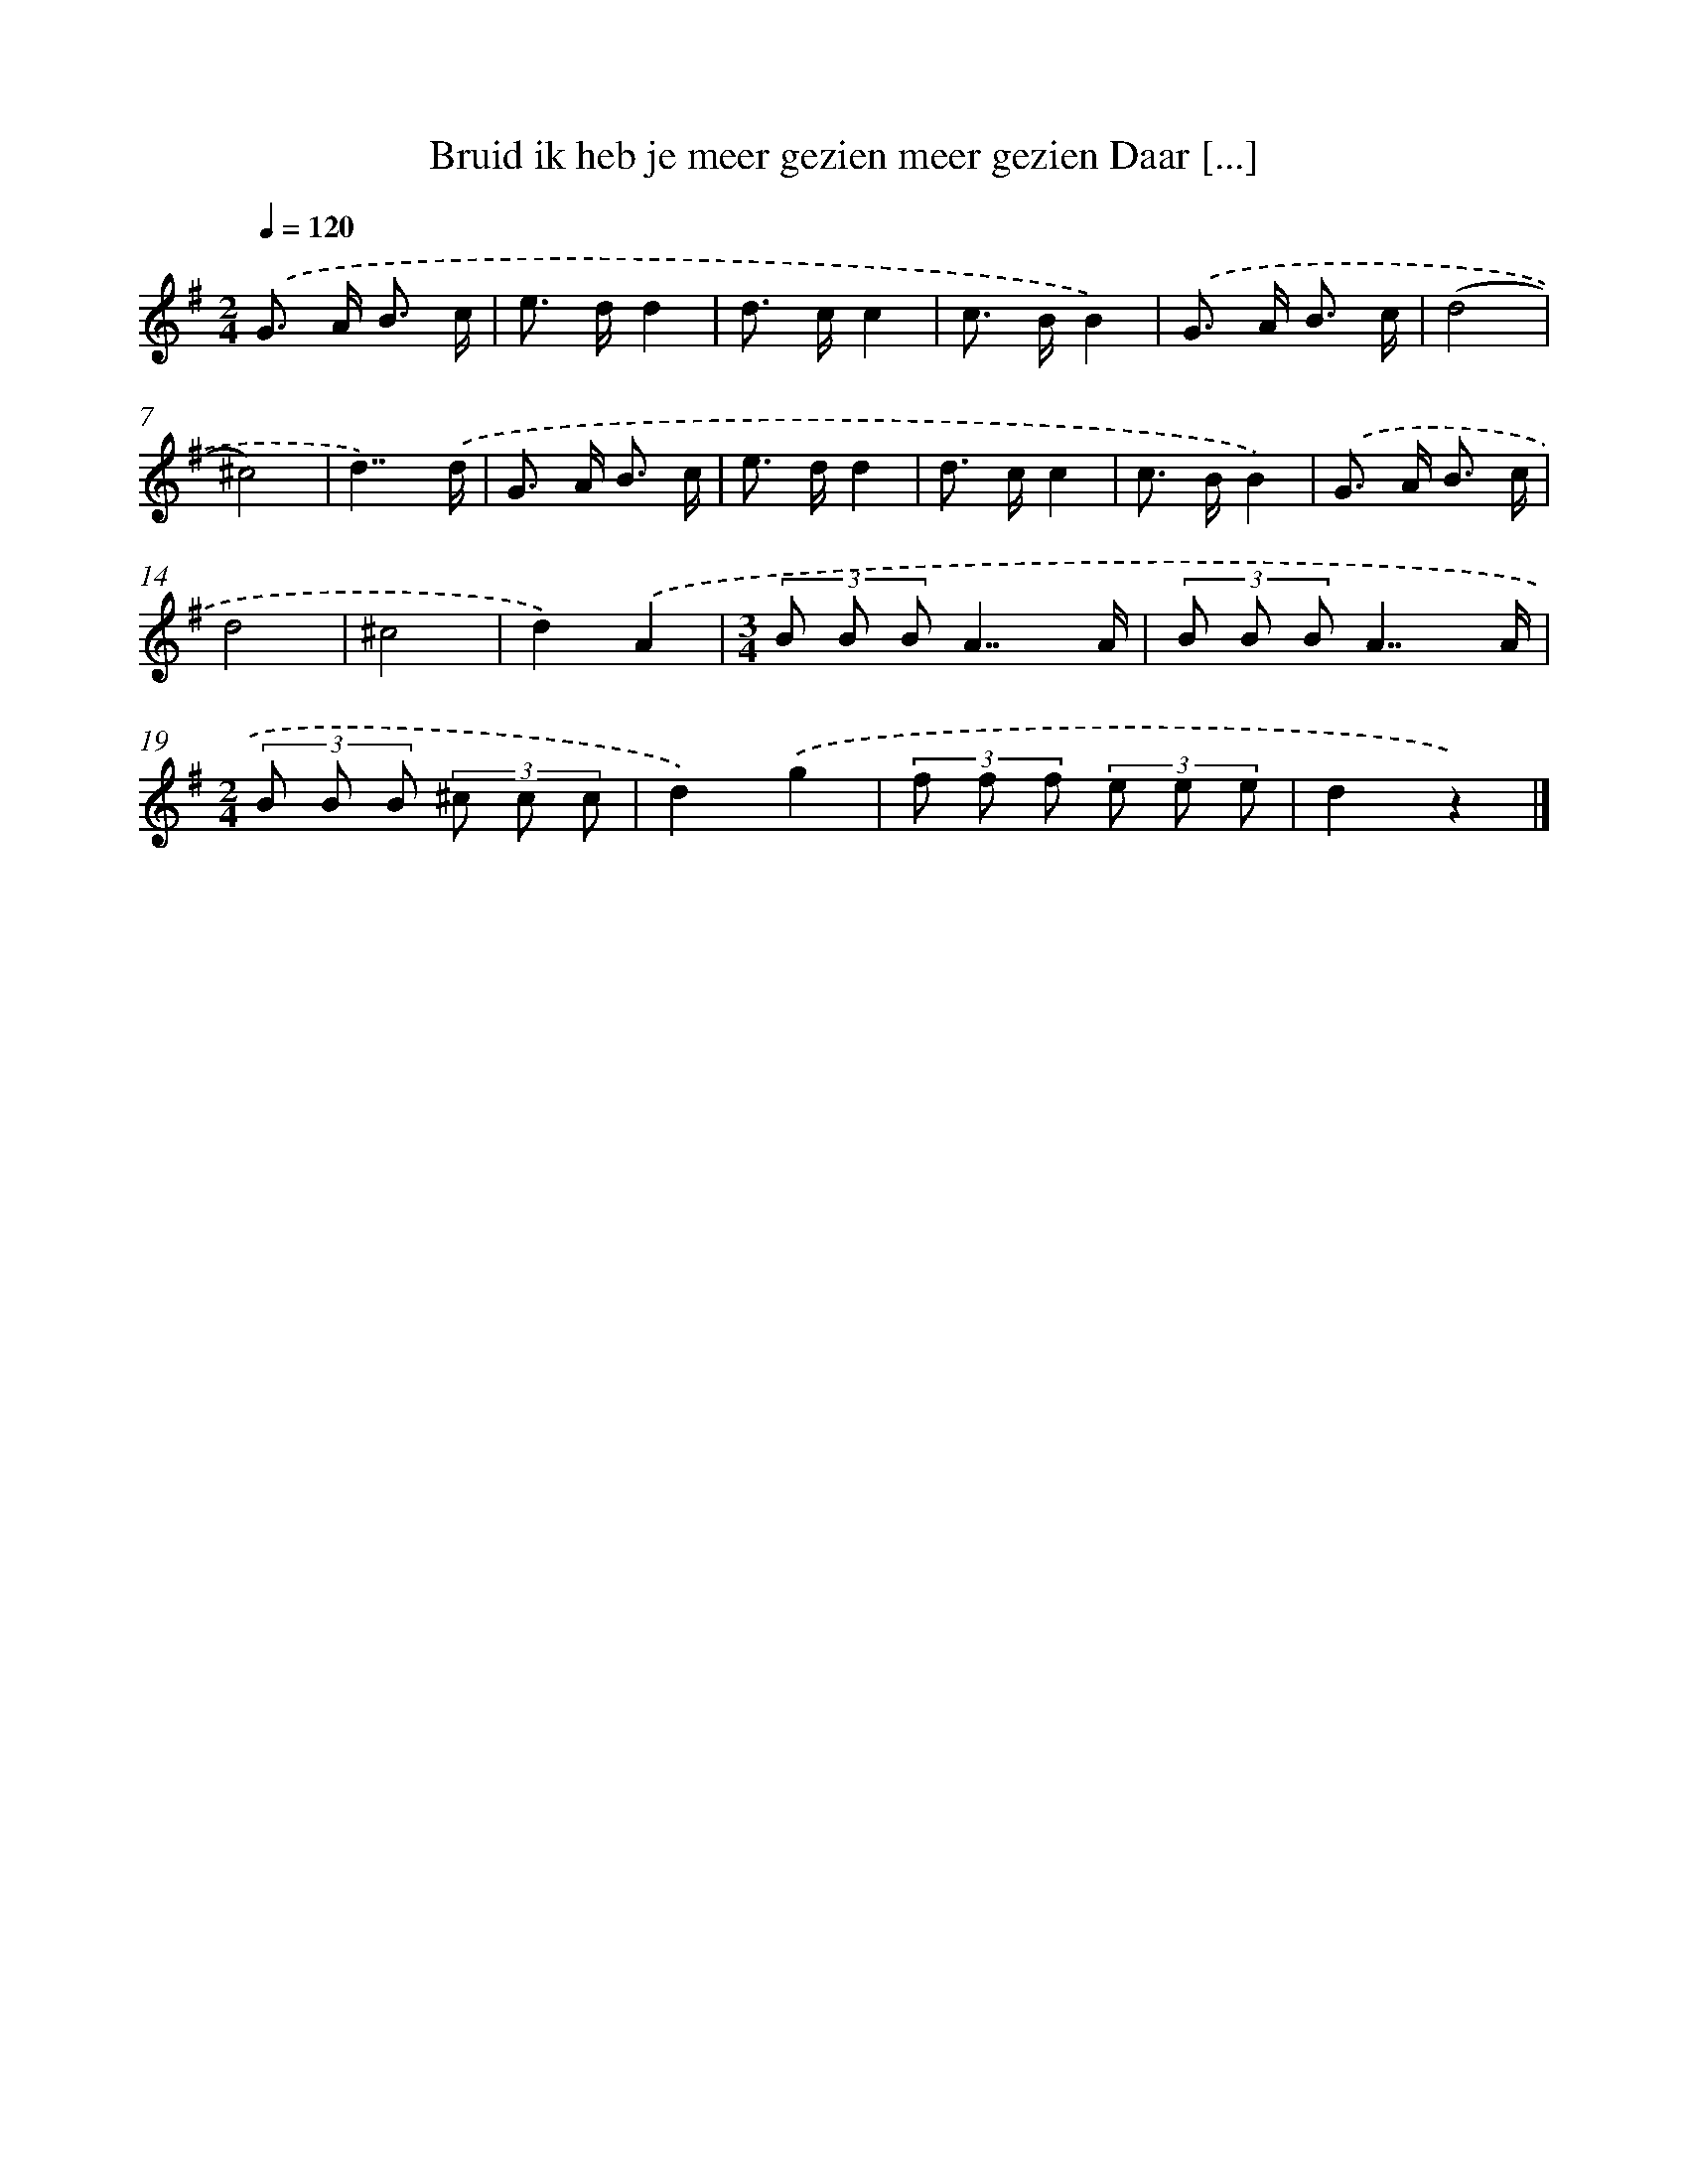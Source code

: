 X: 984
T: Bruid ik heb je meer gezien meer gezien Daar [...]
%%abc-version 2.0
%%abcx-abcm2ps-target-version 5.9.1 (29 Sep 2008)
%%abc-creator hum2abc beta
%%abcx-conversion-date 2018/11/01 14:35:38
%%humdrum-veritas 1774290614
%%humdrum-veritas-data 945783219
%%continueall 1
%%barnumbers 0
L: 1/8
M: 2/4
Q: 1/4=120
K: G clef=treble
.('G> A B3/ c/ |
e> dd2 |
d> cc2 |
c> BB2) |
.('G> A B3/ c/ |
(d4 |
^c4) |
d7/).('d/ |
G> A B3/ c/ |
e> dd2 |
d> cc2 |
c> BB2) |
.('G> A B3/ c/ |
d4 |
^c4 |
d2).('A2 |
[M:3/4](3B B BA7/A/ |
(3B B BA7/A/ |
[M:2/4](3B B B (3^c c c |
d2).('g2 |
(3f f f (3e e e |
d2z2) |]
